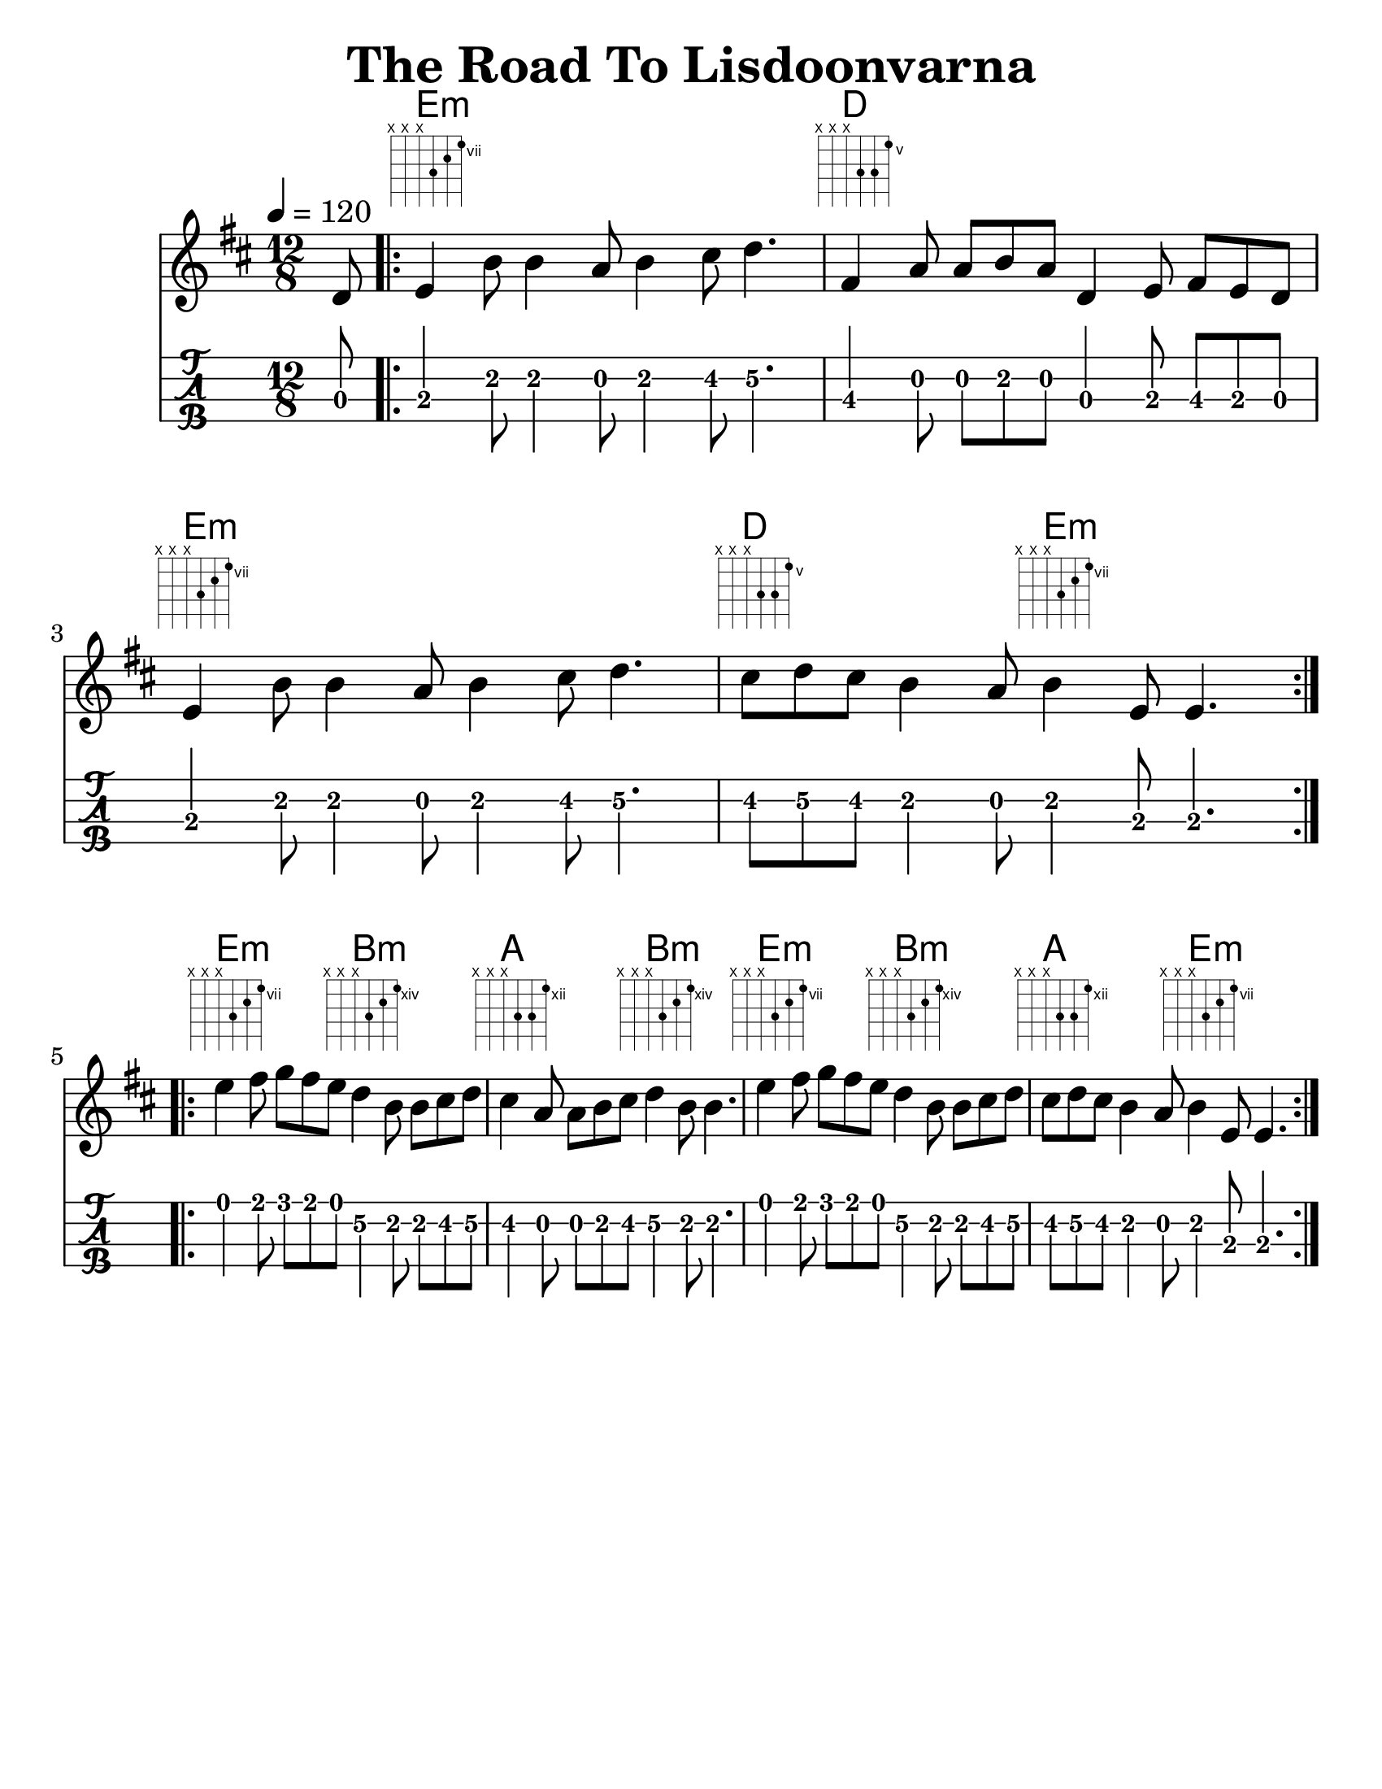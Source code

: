 \version "2.16.2"
#(set-global-staff-size 25)
#(set-default-paper-size "letter")
\language "english"
\header {
  tagline = ""
  title = "The Road To Lisdoonvarna"
}

thechords = \chordmode {
  s8 |
  e2:m s s |
  d s s |
  e:m s s |
  d s4 e2:m s4 |
  e2:m s4 b2:m s4 |
  a2 s4 b2:m s4 |
  e2:m s4 b2:m s4 |
  a2 s4 e2:m s4 |
}


melody = {
  \time 12/8 \key e \dorian
  \tempo 4 = 120
  \partial 8
  d'8
  \repeat volta 2 {
    e'4 b'8 b'4 a'8 b'4 cs''8 d''4. |
    fs'4 a'8 a'8 b'8 a'8 d'4 e'8 fs'8 e'8 d'8 |
    e'4 b'8 b'4 a'8 b'4 cs''8 d''4. |
    cs''8 d''8 cs''8 b'4 a'8 b'4 e'8 e'4.
  }
  \break
  \repeat volta 2 {
    e''4 fs''8 g''8 fs''8 e''8 d''4 b'8 b'8 cs''8 d''8 |
    cs''4 a'8 a'8 b'8 cs''8 d''4 b'8 b'4. |
    e''4 fs''8 g''8 fs''8 e''8 d''4 b'8 b'8 cs''8 d''8 |
    cs''8 d''8 cs''8 b'4 a'8 b'4 e'8 e'4. }
}

\score{
  <<
    \new ChordNames {      \thechords    }
    \new FretBoards { \thechords }
    \new Staff { \melody    }
    \new TabStaff {
      \set Staff.stringTunings = #mandolin-tuning
      \tabFullNotation
      \melody
    }
  >>
  \layout {
  }
  \midi {}
}
